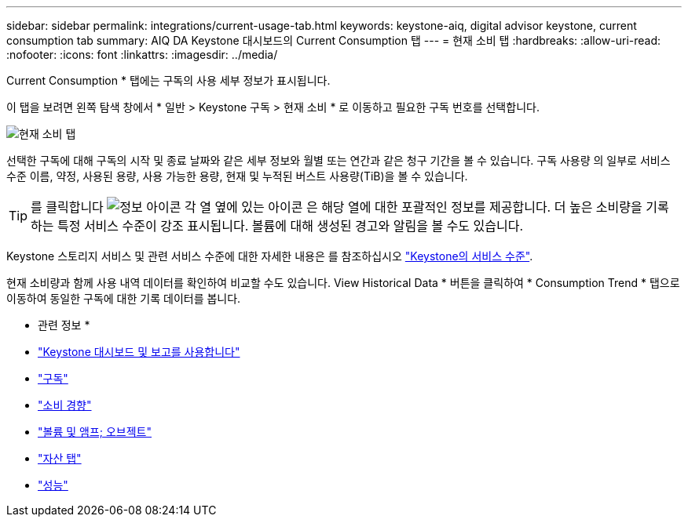 ---
sidebar: sidebar 
permalink: integrations/current-usage-tab.html 
keywords: keystone-aiq, digital advisor keystone, current consumption tab 
summary: AIQ DA Keystone 대시보드의 Current Consumption 탭 
---
= 현재 소비 탭
:hardbreaks:
:allow-uri-read: 
:nofooter: 
:icons: font
:linkattrs: 
:imagesdir: ../media/


[role="lead"]
Current Consumption * 탭에는 구독의 사용 세부 정보가 표시됩니다.

이 탭을 보려면 왼쪽 탐색 창에서 * 일반 > Keystone 구독 > 현재 소비 * 로 이동하고 필요한 구독 번호를 선택합니다.

image:aiq-ks-dtls-2.png["현재 소비 탭"]

선택한 구독에 대해 구독의 시작 및 종료 날짜와 같은 세부 정보와 월별 또는 연간과 같은 청구 기간을 볼 수 있습니다. 구독 사용량 의 일부로 서비스 수준 이름, 약정, 사용된 용량, 사용 가능한 용량, 현재 및 누적된 버스트 사용량(TiB)을 볼 수 있습니다.


TIP: 를 클릭합니다 image:icon-info.png["정보 아이콘"] 각 열 옆에 있는 아이콘 은 해당 열에 대한 포괄적인 정보를 제공합니다. 더 높은 소비량을 기록하는 특정 서비스 수준이 강조 표시됩니다. 볼륨에 대해 생성된 경고와 알림을 볼 수도 있습니다.

Keystone 스토리지 서비스 및 관련 서비스 수준에 대한 자세한 내용은 를 참조하십시오 link:../concepts/service-levels.html["Keystone의 서비스 수준"].

현재 소비량과 함께 사용 내역 데이터를 확인하여 비교할 수도 있습니다. View Historical Data * 버튼을 클릭하여 * Consumption Trend * 탭으로 이동하여 동일한 구독에 대한 기록 데이터를 봅니다.

* 관련 정보 *

* link:../integrations/aiq-keystone-details.html["Keystone 대시보드 및 보고를 사용합니다"]
* link:../integrations/subscriptions-tab.html["구독"]
* link:../integrations/capacity-trend-tab.html["소비 경향"]
* link:../integrations/volumes-objects-tab.html["볼륨 및 앰프; 오브젝트"]
* link:../integrations/assets-tab.html["자산 탭"]
* link:../integrations/performance-tab.html["성능"]

